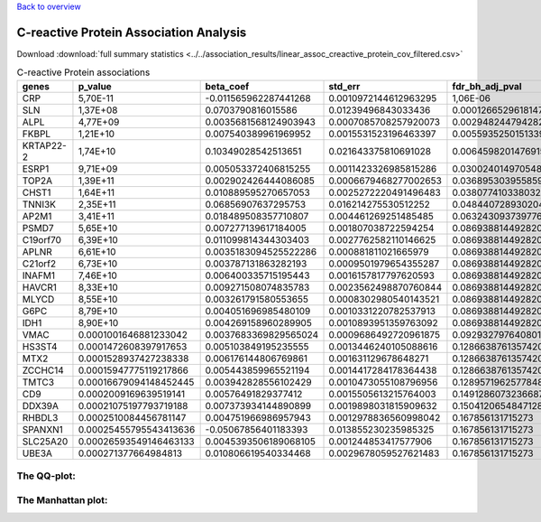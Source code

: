 .. _creactive-protein:

`Back to overview <https://genrisk.readthedocs.io/en/latest/real_cases.html#other-phenotypes>`_

C-reactive Protein Association Analysis
==============================================
Download :download:`full summary statistics <../../association_results/linear_assoc_creactive_protein_cov_filtered.csv>`

.. csv-table:: C-reactive Protein associations
   :delim: ;
   :header-rows: 1

    genes;p_value;beta_coef;std_err;fdr_bh_adj_pval
    CRP;5,70E-11;-0.011565962287441268;0.0010972144612963295;1,06E-06
    SLN;1,37E+08;0.0703790816015586;0.01239496843033436;0.00012665296181478078
    ALPL;4,77E+09;0.0035681568124903943;0.0007085708257920073;0.0029482447942825803
    FKBPL;1,21E+10;0.007540389961969952;0.0015531523196463397;0.005593525015133995
    KRTAP22-2;1,74E+10;0.10349028542513651;0.021643375810691028;0.00645982014769157
    ESRP1;9,71E+09;0.005053372406815255;0.0011423326985815286;0.0300240149705481
    TOP2A;1,39E+11;0.002902426444086085;0.0006679468277002653;0.03689530395585989
    CHST1;1,64E+11;0.010889595270657053;0.0025272220491496483;0.03807741033803267
    TNNI3K;2,35E+11;0.06856907637295753;0.016214275530512252;0.048440728930204124
    AP2M1;3,41E+11;0.018489508357710807;0.004461269251485485;0.06324309373977618
    PSMD7;5,65E+10;0.007277139617184005;0.001807038722594254;0.08693881449282005
    C19orf70;6,39E+10;0.011099814344303403;0.0027762582110146625;0.08693881449282005
    APLNR;6,61E+10;0.0035183094525522286;0.000881811021665979;0.08693881449282005
    C21orf2;6,73E+10;0.003787131863282193;0.0009501979654355287;0.08693881449282005
    INAFM1;7,46E+10;0.006400335715195443;0.0016157817797620593;0.08693881449282005
    HAVCR1;8,33E+10;0.009271508074835783;0.0023562498870760844;0.08693881449282005
    MLYCD;8,55E+10;0.003261791580553655;0.0008302980540143521;0.08693881449282005
    G6PC;8,79E+10;0.004051696985480109;0.0010331220782537913;0.08693881449282005
    IDH1;8,90E+10;0.004269158960289905;0.0010893951359763092;0.08693881449282005
    VMAC;0.0001001646881233042;0.0037683369829565024;0.0009686492720961875;0.09293279764080163
    HS3ST4;0.0001472608397917653;0.005103849195235555;0.0013446240105088616;0.12866387613574204
    MTX2;0.0001528937427238338;0.006176144806769861;0.001631129678648271;0.12866387613574204
    ZCCHC14;0.00015947775119217866;0.005443859965521194;0.0014417284178364438;0.12866387613574204
    TMTC3;0.00016679094148452445;0.003942828556102429;0.0010473055108796956;0.12895719625778482
    CD9;0.0002009169639519141;0.00576491829377412;0.0015505613215764003;0.14912860732366873
    DDX39A;0.00021075197793719188;0.007373934144890899;0.0019898031815909632;0.1504120654847128
    RHBDL3;0.0002510084456781147;0.004751966986957943;0.0012978836560998042;0.167856131715273
    SPANXN1;0.00025455795543413636;-0.05067856401183393;0.013855230235985325;0.167856131715273
    SLC25A20;0.00026593549146463133;0.0045393506189068105;0.001244853417577906;0.167856131715273
    UBE3A;0.000271377664984813;0.010806619540334468;0.0029678059527621483;0.167856131715273

The QQ-plot:
------------
.. image:: ../../association_results/linear_assoc_creactive_protein_cov_filtered_qqplot.png
    :width: 400
    :align: center

The Manhattan plot:
--------------------
.. image:: ../../association_results/linear_assoc_creactive_protein_cov_filtered_manhattan.png
    :width: 400
    :align: center

